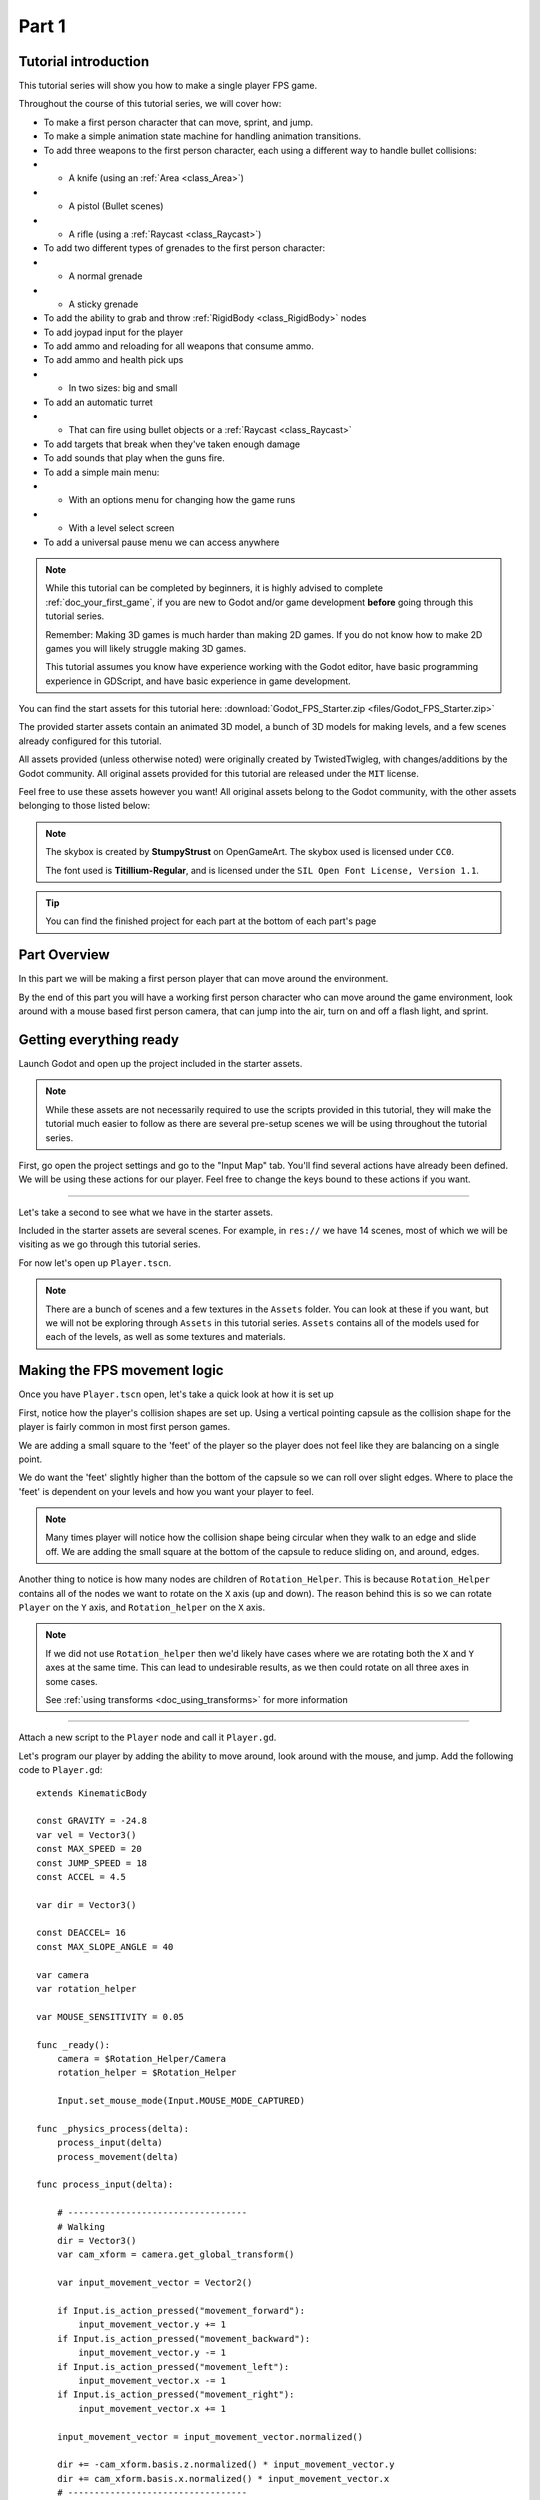 .. _doc_fps_tutorial_part_one:

Part 1
======

Tutorial introduction
---------------------

.. image:: img/FinishedTutorialPicture.png

This tutorial series will show you how to make a single player FPS game.

Throughout the course of this tutorial series, we will cover how:

- To make a first person character that can move, sprint, and jump.
- To make a simple animation state machine for handling animation transitions.
- To add three weapons to the first person character, each using a different way to handle bullet collisions:
- - A knife (using an :ref:`Area <class_Area>`)
- - A pistol (Bullet scenes)
- - A rifle (using a :ref:`Raycast <class_Raycast>`)
- To add two different types of grenades to the first person character:
- - A normal grenade
- - A sticky grenade
- To add the ability to grab and throw :ref:`RigidBody <class_RigidBody>` nodes
- To add joypad input for the player
- To add ammo and reloading for all weapons that consume ammo.
- To add ammo and health pick ups
- - In two sizes: big and small
- To add an automatic turret
- - That can fire using bullet objects or a :ref:`Raycast <class_Raycast>`
- To add targets that break when they've taken enough damage
- To add sounds that play when the guns fire.
- To add a simple main menu:
- - With an options menu for changing how the game runs
- - With a level select screen
- To add a universal pause menu we can access anywhere

.. note:: While this tutorial can be completed by beginners, it is highly
          advised to complete :ref:`doc_your_first_game`,
          if you are new to Godot and/or game development **before** going through
          this tutorial series.

          Remember: Making 3D games is much harder than making 2D games. If you do not know
          how to make 2D games you will likely struggle making 3D games.

          This tutorial assumes you know have experience working with the Godot editor,
          have basic programming experience in GDScript, and have basic experience in game development.

You can find the start assets for this tutorial here: :download:`Godot_FPS_Starter.zip <files/Godot_FPS_Starter.zip>`

The provided starter assets contain an animated 3D model, a bunch of 3D models for making levels,
and a few scenes already configured for this tutorial.

All assets provided (unless otherwise noted) were originally created by TwistedTwigleg, with changes/additions by the Godot community.
All original assets provided for this tutorial are released under the ``MIT`` license.

Feel free to use these assets however you want! All original assets belong to the Godot community, with the other assets belonging to those listed below:

.. note:: The skybox is created by **StumpyStrust** on OpenGameArt. The skybox used is
          licensed under ``CC0``.

          The font used is **Titillium-Regular**, and is licensed under the ``SIL Open Font License, Version 1.1``.

.. tip:: You can find the finished project for each part at the bottom of each part's page

Part Overview
-------------

In this part we will be making a first person player that can move around
the environment.

.. image:: img/PartOneFinished.png

By the end of this part you will have a working first person character who can move around the game environment,
look around with a mouse based first person camera, that can jump into the air, turn on and off a flash light, and sprint.

Getting everything ready
------------------------
Launch Godot and open up the project included in the starter assets.

.. note:: While these assets are not necessarily required to use the scripts provided in this tutorial,
          they will make the tutorial much easier to follow as there are several pre-setup scenes we
          will be using throughout the tutorial series.

First, go open the project settings and go to the "Input Map" tab. You'll find several
actions have already been defined. We will be using these actions for our player.
Feel free to change the keys bound to these actions if you want.

_________

Let's take a second to see what we have in the starter assets.

Included in the starter assets are several scenes. For example, in ``res://`` we have 14 scenes, most of which we will be visiting as
we go through this tutorial series.

For now let's open up ``Player.tscn``.

.. note:: There are a bunch of scenes and a few textures in the ``Assets`` folder. You can look at these if you want,
          but we will not be exploring through ``Assets`` in this tutorial series. ``Assets`` contains all of the models used
          for each of the levels, as well as some textures and materials.

Making the FPS movement logic
-----------------------------

Once you have ``Player.tscn`` open, let's take a quick look at how it is set up

.. image:: img/PlayerSceneTree.png

First, notice how the player's collision shapes are set up. Using a vertical pointing
capsule as the collision shape for the player is fairly common in most first person games.

We are adding a small square to the 'feet' of the player so the player does not
feel like they are balancing on a single point.

We do want the 'feet' slightly higher than the bottom of the capsule so we can roll over slight edges.
Where to place the 'feet' is dependent on your levels and how you want your player to feel.

.. note:: Many times player will notice how the collision shape being circular when
          they walk to an edge and slide off. We are adding the small square at the
          bottom of the capsule to reduce sliding on, and around, edges.

Another thing to notice is how many nodes are children of ``Rotation_Helper``. This is because
``Rotation_Helper`` contains all of the nodes we want to rotate on the ``X`` axis (up and down).
The reason behind this is so we can rotate ``Player`` on the ``Y`` axis, and ``Rotation_helper`` on
the ``X`` axis.

.. note:: If we did not use ``Rotation_helper`` then we'd likely have cases where we are rotating
          both the ``X`` and ``Y`` axes at the same time. This can lead to undesirable results, as we then
          could rotate on all three axes in some cases.
          
          See :ref:`using transforms <doc_using_transforms>` for more information

_________

Attach a new script to the ``Player`` node and call it ``Player.gd``.

Let's program our player by adding the ability to move around, look around with the mouse, and jump.
Add the following code to ``Player.gd``:

::

    extends KinematicBody

    const GRAVITY = -24.8
    var vel = Vector3()
    const MAX_SPEED = 20
    const JUMP_SPEED = 18
    const ACCEL = 4.5

    var dir = Vector3()
    
    const DEACCEL= 16
    const MAX_SLOPE_ANGLE = 40
    
    var camera
    var rotation_helper
    
    var MOUSE_SENSITIVITY = 0.05
    
    func _ready():
        camera = $Rotation_Helper/Camera
        rotation_helper = $Rotation_Helper
        
        Input.set_mouse_mode(Input.MOUSE_MODE_CAPTURED)
    
    func _physics_process(delta):
        process_input(delta)
        process_movement(delta)
    
    func process_input(delta):
        
        # ----------------------------------
        # Walking
        dir = Vector3()
        var cam_xform = camera.get_global_transform()
        
        var input_movement_vector = Vector2()
        
        if Input.is_action_pressed("movement_forward"):
            input_movement_vector.y += 1
        if Input.is_action_pressed("movement_backward"):
            input_movement_vector.y -= 1
        if Input.is_action_pressed("movement_left"):
            input_movement_vector.x -= 1
        if Input.is_action_pressed("movement_right"):
            input_movement_vector.x += 1
        
        input_movement_vector = input_movement_vector.normalized()
        
        dir += -cam_xform.basis.z.normalized() * input_movement_vector.y
        dir += cam_xform.basis.x.normalized() * input_movement_vector.x
        # ----------------------------------
        
        # ----------------------------------
        # Jumping
        if is_on_floor():
            if Input.is_action_just_pressed("movement_jump"):
                vel.y = JUMP_SPEED
        # ----------------------------------
        
        # ----------------------------------
        # Capturing/Freeing the cursor
        if Input.is_action_just_pressed("ui_cancel"):
            if Input.get_mouse_mode() == Input.MOUSE_MODE_VISIBLE:
                Input.set_mouse_mode(Input.MOUSE_MODE_CAPTURED)
            else:
                Input.set_mouse_mode(Input.MOUSE_MODE_VISIBLE)
        # ----------------------------------
        
    func process_movement(delta):
        dir.y = 0
        dir = dir.normalized()
        
        vel.y += delta*GRAVITY
        
        var hvel = vel
        hvel.y = 0
        
        var target = dir
        target *= MAX_SPEED
        
        var accel
        if dir.dot(hvel) > 0:
            accel = ACCEL
        else:
            accel = DEACCEL
        
        hvel = hvel.linear_interpolate(target, accel*delta)
        vel.x = hvel.x
        vel.z = hvel.z
        vel = move_and_slide(vel,Vector3(0,1,0), 0.05, 4, deg2rad(MAX_SLOPE_ANGLE))
        
    func _input(event):
        if event is InputEventMouseMotion and Input.get_mouse_mode() == Input.MOUSE_MODE_CAPTURED:
            rotation_helper.rotate_x(deg2rad(event.relative.y * MOUSE_SENSITIVITY))
            self.rotate_y(deg2rad(event.relative.x * MOUSE_SENSITIVITY * -1))
            
            var camera_rot = rotation_helper.rotation_degrees
            camera_rot.x = clamp(camera_rot.x, -70, 70)
            rotation_helper.rotation_degrees = camera_rot

This is a lot of code, so let's break it down function by function:

.. tip:: While copy and pasting code is ill advised, as you can learn a lot from manually typing the code in, you can
         copy and paste the code from this page directly into the script editor.
         
         If you do this, all of the code copied will be using spaces instead of tabs.
         
         To convert the spaces to tabs in the script editor, click the "edit" menu and select "Convert Indent To Tabs".
         This will convert all of the spaces into tabs. You can select "Convert Indent To Spaces" to convert t back into spaces.

_________

First, we define some class variables to dictate how our player will move about the world.

.. note:: Throughout this tutorial, **variables defined outside functions will be
          referred to as "class variables"**. This is because we can access any of these
          variables from any place in the script.

Let's go through each of the class variables:

- ``GRAV``: How strong gravity pulls us down.
- ``vel``: Our :ref:`KinematicBody <class_KinematicBody>`'s velocity.
- ``MAX_SPEED``: The fastest speed we can reach. Once we hit this speed, we will not go any faster.
- ``JUMP_SPEED``: How high we can jump.
- ``ACCEL``: How fast we accelerate. The higher the value, the faster we get to max speed.
- ``DEACCEL``: How fast we are going to decelerate. The higher the value, the faster we will come to a complete stop.
- ``MAX_SLOPE_ANGLE``: The steepest angle our :ref:`KinematicBody <class_KinematicBody>` will consider as a 'floor'.
- ``camera``: The :ref:`Camera <class_Camera>` node.
- ``rotation_helper``: A :ref:`Spatial <class_Spatial>` node holding everything we want to rotate on the X axis (up and down).
- ``MOUSE_SENSITIVITY``: How sensitive the mouse is. I find a value of ``0.05`` works well for my mouse, but you may need to change it based on how sensitive your mouse is.

You can tweak many of these variables to get different results. For example, by lowering ``GRAVITY`` and/or
increasing ``JUMP_SPEED`` you can get a more 'floaty' feeling character.
Feel free to experiment!

.. note:: You may have noticed that ``MOUSE_SENSITIVITY`` is written in all caps like the other constants, but is ``MOUSE_SENSITIVITY`` is not a constant.
          
          The reason behind this is we want to treat it like a constant variable (a variable that cannot change) throughout our script, but we want to be
          able to change the value later when we add customizable settings. So, in an effort to remind ourselves to treat it like a constant, it's named in all caps.

_________

Now let's look at the ``_ready`` function:

First we get the ``camera`` and ``rotation_helper`` nodes and store them into their variables.

Then we need to set the mouse mode to captured so the mouse cannot leave the game window.

This will hide the mouse and keep it at the center of the screen. We do this for two reasons:
The first reason being we do not want to the player to see their mouse cursor as they play.

The second reason is because we do not want the cursor to leave the game window. If the cursor leaves
the game window there could be instances where the player clicks outside the window, and then the game
would lose focus. To assure neither of these issues happen, we capture the mouse cursor.

.. note:: see :ref:`Input documentation <class_Input>` for the various mouse modes. We will only be using
          ``MOUSE_MODE_CAPTURED`` and ``MOUSE_MODE_VISIBLE`` in this tutorial series.

_________

Next let's take a look at ``_physics_process``:

All we're doing in ``_physics_process`` is calling two functions: ``process_input`` and ``process_movement``.

``process_input`` will be where we store all of the code relating to player input. We want to call it first before
anything else so we have fresh player input to work with.

``process_movement`` is where we'll send all of the data necessary to the :ref:`KinematicBody <class_KinematicBody>`
so it can move through the game world.

_________

Let's look at ``process_input`` next:

First we set ``dir`` to an empty :ref:`Vector3 <class_Vector3>`.

``dir`` will be used for storing the direction the player intends to move towards. Because we do not
want the player's previous input to effect the player beyond a single ``process_movement`` call, we reset ``dir``.

Next we get the camera's global transform and store it as well, into the ``cam_xform`` variable.

The reason we need the camera's global transform is so we can use it's directional vectors.
Many have found directional vectors confusing, so let's take a second to explain how they work:

_________

World space can be defined as: The space in which all objects are placed in, relative to a constant origin point.
Every object, no matter if it is 2D or 3D, has a position in world space.

To put it another way: world space is the space in a universe where every object's position, rotation, and scale
can be measured by a single, known, fixed point called the origin.

In Godot, the origin is at position ``(0, 0, 0)`` with a rotation of ``(0, 0, 0)`` and a scale of ``(1, 1, 1)``.

.. note:: When you open up the Godot editor and select a :ref:`Spatial <class_Spatial>` based node, a gizmo pops up.
          Each of the arrows points using world space directions by default.

If you want to move using the world space directional vectors, you'd do something like this:

::

    if Input.is_action_pressed("movement_forward"):
        node.translate(Vector3(0, 0, 1))
    if Input.is_action_pressed("movement_backward"):
        node.translate(Vector3(0, 0, -1))
    if Input.is_action_pressed("movement_left"):
        node.translate(Vector3(1, 0, 0))
    if Input.is_action_pressed("movement_right"):
        node.translate(Vector3(-1, 0, 0))

.. note:: Notice how we do not need to do any calculations to get world space directional vectors.
          We can define a few :ref:`Vector3 <class_Vector3>` variables and input the values pointing in each direction.

Here is what world space looks like in 2D:

.. note:: The following images are just examples. Each arrow/rectangle represents a directional vector

.. image:: img/WorldSpaceExample.png

And here is what it looks like for 3D:

.. image:: img/WorldSpaceExample_3D.png

Notice how in both examples, the rotation of the node does not change the directional arrows.
This is because world space is a constant. No matter how you translate, rotate, or scale an object, world
space will *always point in the same direction*.

Local space is different, because it takes the rotation of the object into account.

Local space can be defined as follows:
The space in which a object's position is the origin of the universe. Because the position
of the origin can be at ``N`` many locations, the values derived from local space change
with the position of the origin.

.. note:: This stack overflow question has a much better explanation of world space and local space.

          https://gamedev.stackexchange.com/questions/65783/what-are-world-space-and-eye-space-in-game-development
          (Local space and eye space are essentially the same thing in this context)

To get a :ref:`Spatial <class_Spatial>` node's local space, we need to get its :ref:`Transform <class_Transform>`, so then we
can get the :ref:`Basis <class_Basis>` from the :ref:`Transform <class_Transform>`.

Each :ref:`Basis <class_Basis>` has three vectors: ``X``, ``Y``, and ``Z``.
Each of those vectors point towards each of the local space vectors coming from that object.

To use the :ref:`Spatial <class_Spatial>` node's local directional vectors, we use this code:

::

    if Input.is_action_pressed("movement_forward"):
        node.translate(node.global_transform.basis.z.normalized())
    if Input.is_action_pressed("movement_backward"):
        node.translate(-node.global_transform.basis.z.normalized())
    if Input.is_action_pressed("movement_left"):
        node.translate(node.global_transform.basis.x.normalized())
    if Input.is_action_pressed("movement_right"):
        node.translate(-node.global_transform.basis.x.normalized())

Here is what local space looks like in 2D:

.. image:: img/LocalSpaceExample.png

And here is what it looks like for 3D:

.. image:: img/LocalSpaceExample_3D.png

Here is what the :ref:`Spatial <class_Spatial>` gizmo shows when you are using local space mode.
Notice how the arrows follow the rotation of the object on the left, which looks exactly
the same as the 3D example for local space.

.. note:: You can change between local and world space modes by pressing the little cube button
          when you have a :ref:`Spatial <class_Spatial>` based node selected.

.. image:: img/LocalSpaceExampleGizmo.png

Local vectors are confusing even for more experienced game developers, so do not worry if this all doesn't make a
lot of sense. The key thing to remember about local vectors is that we are using local coordinates to get direction
from the object's point of view, as opposed to using world vectors which give direction from the world's point of view.

_________

Okay, back to ``process_input``:

Next we make a new variable called ``input_movement_vector`` and assign it to an empty :ref:`Vector2 <class_Vector2>`.
We will use this to make a virtual axis of sorts so map the player's input to movement.

.. note:: This may seem overkill for just the keyboard, but this will make sense later when we add joypad input.

Based on which directional movement action is pressed, we add or remove from ``input_movement_vector``.

After we've checked each of the directional movement actions, we normalize ``input_movement_vector``. This makes it where ``input_movement_vector``'s values
are within a ``1`` radius unit circle.

Next we add the camera's local ``Z`` vector times ``input_movement_vector.y`` to ``dir``. This is so when the player presses forward or backwards, we add the camera's
local ``Z`` axis so the player moves forward or backwards in relation to the camera.

.. note:: Because the camera is rotated by ``-180`` degrees, we have to flip the ``Z`` directional vector.
          Normally forward would be the positive Z axis, so using ``basis.z.normalized()`` would work,
          but we are using ``-basis.z.normalized()`` because our camera's Z axis faces backwards in relation
          to the rest of the player.

We do the same thing for the camera's local ``X`` vector, and instead of using ``input_movement_vector.y`` we instead use ``input_movement_vector.x``.
This makes it where the player moves left/right in relation to the camera when the player presses left/right.

Next we check if the player is on the floor using :ref:`KinematicBody <class_KinematicBody>`'s ``is_on_floor`` function. If it is, then we
check to see if the "movement_jump" action has just been pressed. If it has, then we set the player's ``Y`` velocity to
``JUMP_SPEED``.

Because we're setting the Y velocity, the player will jump into the air.

Then we check for the ``ui_cancel`` action. This is so we can free/capture the mouse cursor when the ``escape`` button
is pressed. We do this because otherwise we'd have no way to free the cursor, meaning it would be stuck until you terminate the
runtime.

To free/capture the cursor, we check to see if the mouse is visible (freed) or not. If it is, we capture it, and if it's not we make it visible (free it).

That's all we're doing right now for ``process_input``. We'll come back several times to this function as we add more complexities to our player.

_________

Now let's look at ``process_movement``:

First we assure that ``dir`` does not have any movement on the ``Y`` axis by setting it's ``Y`` value to zero.

Next we normalize ``dir`` to assure we're within a ``1`` radius unit circle. This makes it where we're moving at a constant speed regardless
of whether the player is moving straight, or moving diagonally. If we did not normalize, the player would move faster on the diagonal than when going straight.

Next we add gravity to the player by adding ``GRAVITY * delta`` to the player's ``Y`` velocity.

After that we assign the player's velocity to a new variable (called ``hvel``) and remove any movement on the ``Y`` axis.

Next we set a new variable (``target``) to the player's direction vector.
Then we multiply that by the player's max speed so we know how far the player will move in the direction provided by ``dir``.

After that we make a new variable for acceleration, named ``accel``.

We then take the dot product of ``hvel`` to see if the player is moving according to ``hvel``. Remember, ``hvel`` does not have any
``Y`` velocity, meaning we are only checking if the player is moving forwards, backwards, left, or right.


If the player is moving according to ``hvel``, then we set ``accel`` to the ``ACCEL`` constant so the player will accelerate, otherwise we set ``accel` to
our ``DEACCEL`` constant so the player will decelerate.

Then we interpolate the horizontal velocity, set the player's ``X`` and ``Z`` velocity to the interpolated horizontal velocity,
and call ``move_and_slide`` to let the :ref:`KinematicBody <class_KinematicBody>` handle moving the player through the physics world.

.. tip:: All of the code in ``process_movement`` is exactly the same as the movement code from the Kinematic Character demo!

_________

The final function we have is the ``_input`` function, and thankfully it's fairly short:

First we make sure that the event we are dealing with is a :ref:`InputEventMouseMotion <class_InputEventMouseMotion>` event.
We also want to check if the cursor is captured, as we do not want to rotate if it is not.

.. note:: See :ref:`Mouse and input coordinates <doc_mouse_and_input_coordinates>` for a list of
         possible input events.

If the event is indeed a mouse motion event and the cursor is captured, we rotate
based on the relative mouse motion provided by :ref:`InputEventMouseMotion <class_InputEventMouseMotion>`.

First we rotate the ``rotation_helper`` node on the ``X`` axis, using the relative mouse motion's
``Y`` value, provided by :ref:`InputEventMouseMotion <class_InputEventMouseMotion>`.

Then we rotate the entire :ref:`KinematicBody <class_KinematicBody>` on the ``Y`` axis by the relative mouse motion's ``X`` value.

.. tip:: Godot converts relative mouse motion into a :ref:`Vector2 <class_Vector2>` where mouse movement going
         up and down is ``1`` and ``-1`` respectively. Right and Left movement is
         ``1`` and ``-1`` respectively.

         Because of how we are rotating the player, we multiply the relative mouse motion's
         ``X`` value by ``-1`` so mouse motion going left and right rotates the player left and right
         in the same direction.

Finally, we clamp the ``rotation_helper``'s ``X`` rotation to be between ``-70`` and ``70``
degrees so the player cannot rotate themselves upside down.

.. tip:: see :ref:`using transforms <doc_using_transforms>` for more information on rotating transforms.

_________

To test the code open up the scene named ``Testing_Area.tscn``, if it's not already opened up. We will be using
this scene as we go through the next few tutorial parts, so be sure to keep it open in one of your scene tabs.

Go ahead and test your code either by pressing ``F4`` with ``Testing_Area.tscn`` as the open tab, by pressing the
play button in the top right corner, or by pressing ``F6``.
You should now be able to walk around, jump in the air, and look around using the mouse.


Giving the player a flash light and the option to sprint
--------------------------------------------------------

Before we get to making the weapons work, there is a couple more things we should add.

Many FPS games have an option to sprint and a flashlight. We can easily add these to our player,
so let's do that!

First we need a few more class variables in our player script:

::

    const MAX_SPRINT_SPEED = 30
    const SPRINT_ACCEL = 18
    var is_sprinting = false
    
    var flashlight

All of the sprinting variables work exactly the same as the non sprinting variables with
similar names.

``is_sprinting`` is a boolean to track whether the player is currently sprinting, and ``flashlight`` is a variable
we will be using to hold the player's flash light node.

Now we need to add a few lines of code, starting in ``_ready``. Add the following to ``_ready``:

::
    
    flashlight = $Rotation_Helper/Flashlight

This gets the flash light node and assigns it to the ``flashlight`` variable.

_________

Now we need to change some of the code in ``process_input``. Add the following somewhere in ``process_input``:

::
    
    # ----------------------------------
    # Sprinting
    if Input.is_action_pressed("movement_sprint"):
        is_sprinting = true
    else:
        is_sprinting = false
    # ----------------------------------
    
    # ----------------------------------
    # Turning the flashlight on/off
    if Input.is_action_just_pressed("flashlight"):
        if flashlight.is_visible_in_tree():
            flashlight.hide()
        else:
            flashlight.show()
    # ----------------------------------

Let's go over the additions:

We set ``is_sprinting`` to true when the player is holding down the ``movement_sprint`` action, and false
when the ``movement_sprint`` action is released. In ``process_movement`` we'll add the code that makes the player faster when
they sprint. Here in ``process_input`` we are just going to change the ``is_sprinting`` variable.

We do something similar to freeing/capturing the cursor for handling the flashlight. We first check to see if the ``flashlight`` action
was just pressed. If it was, we then check to see if ``flashlight`` is visible in the scene tree. If it is, then we hide it, and if it's not we show it.

_________

Now we need to change a couple things in ``process_movement``. First, replace ``target *= MAX_SPEED`` with the following:

::
    
    if is_sprinting:
        target *= MAX_SPRINT_SPEED
    else:
        target *= MAX_SPEED

Now instead of always multiplying ``target`` by ``MAX_SPEED``, we first check to see if the player is sprinting or not.
If the player is sprinting, we instead multiply ``target`` by ``MAX_SPRINT_SPEED``. 

Now all that's left is changing the acceleration when sprinting. Change ``accel = ACCEL`` to the following:

::
    
    if is_sprinting:
        accel = SPRINT_ACCEL
    else:
        accel = ACCEL


Now when the player is sprinting we'll use ``SPRINT_ACCEL`` instead of ``ACCEL``, which will accelerate the player faster.        

_________

You should now be able to sprint if you press the ``shift`` button, and can toggle the flash light on and off by pressing the ``F`` button!

Go give it a whirl! You can change the sprint related class variables to make the player faster or slower when sprinting!

Final notes
-----------

.. image:: img/PartOneFinished.png

Phew! That was a lot of work. Now you have a fully working first person character!

In :ref:`doc_fps_tutorial_part_two` we will add some guns to our player character.

.. note:: At this point we've recreated the Kinematic character demo from first person perspective with sprinting and a flash light!

.. tip:: Currently the player script would be at an ideal state for making all sorts of
         first person games. For example: Horror games, platformer games, adventure games, and more!

.. warning:: If you ever get lost, be sure to read over the code again!

             You can download the finished project for this part here: :download:`Godot_FPS_Part_1.zip <files/Godot_FPS_Part_1.zip>`
